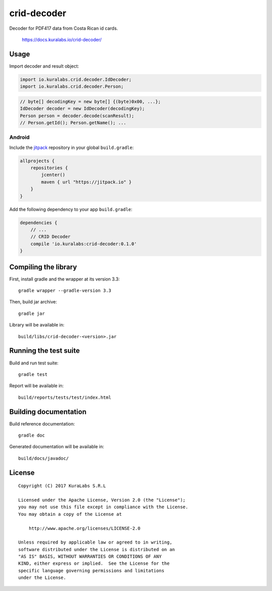============
crid-decoder
============

.. image:: https://build.kuralabs.io/buildStatus/icon?job=GitHub/crid-decoder/master
   :target: https://build.kuralabs.io/job/GitHub/job/crid-decoder/job/master/
   :alt: Build status

Decoder for PDF417 data from Costa Rican id cards.

    https://docs.kuralabs.io/crid-decoder/

Usage
=====

Import decoder and result object:

.. code-block:: java

   import io.kuralabs.crid.decoder.IdDecoder;
   import io.kuralabs.crid.decoder.Person;

.. code-block:: java

   // byte[] decodingKey = new byte[] {(byte)0x00, ...};
   IdDecoder decoder = new IdDecoder(decodingKey);
   Person person = decoder.decode(scanResult);
   // Person.getId(); Person.getName(); ...

Android
-------

Include the jitpack_ repository in your global ``build.gradle``:

.. _jitpack: https://jitpack.io

.. code-block:: txt

   allprojects {
       repositories {
           jcenter()
           maven { url "https://jitpack.io" }
       }
   }

Add the following dependency to your app ``build.gradle``:

.. code-block:: txt

   dependencies {
       // ...
       // CRID Decoder
       compile 'io.kuralabs:crid-decoder:0.1.0'
   }


Compiling the library
=====================

First, install gradle and the wrapper at its version 3.3::

   gradle wrapper --gradle-version 3.3

Then, build jar archive::

   gradle jar

Library will be available in::

   build/libs/crid-decoder-<version>.jar


Running the test suite
======================

Build and run test suite::

   gradle test

Report will be available in::

   build/reports/tests/test/index.html


Building documentation
======================

Build reference documentation::

   gradle doc

Generated documentation will be available in::

   build/docs/javadoc/


License
=======

::

   Copyright (C) 2017 KuraLabs S.R.L

   Licensed under the Apache License, Version 2.0 (the "License");
   you may not use this file except in compliance with the License.
   You may obtain a copy of the License at

       http://www.apache.org/licenses/LICENSE-2.0

   Unless required by applicable law or agreed to in writing,
   software distributed under the License is distributed on an
   "AS IS" BASIS, WITHOUT WARRANTIES OR CONDITIONS OF ANY
   KIND, either express or implied.  See the License for the
   specific language governing permissions and limitations
   under the License.
